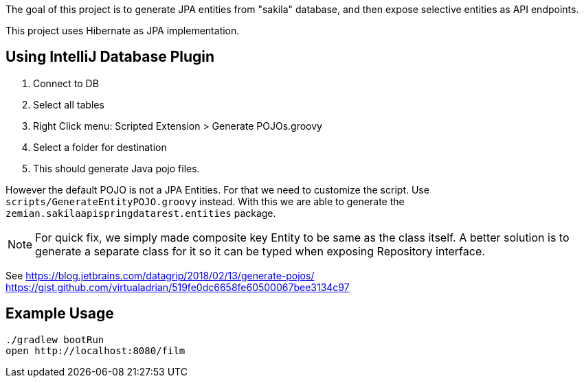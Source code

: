 The goal of this project is to generate JPA entities from "sakila" database, and
then expose selective entities as API endpoints.

This project uses Hibernate as JPA implementation.

== Using IntelliJ Database Plugin

1. Connect to DB
2. Select all tables
3. Right Click menu: Scripted Extension > Generate POJOs.groovy
4. Select a folder for destination
5. This should generate Java pojo files.

However the default POJO is not a JPA Entities. For that we need to customize the script.
Use `scripts/GenerateEntityPOJO.groovy` instead. With this we are able to generate the
`zemian.sakilaapispringdatarest.entities` package.

NOTE: For quick fix, we simply made composite key Entity to be same as the class itself.
A better solution is to generate a separate class for it so it can be typed when exposing
Repository interface.

See
https://blog.jetbrains.com/datagrip/2018/02/13/generate-pojos/
https://gist.github.com/virtualadrian/519fe0dc6658fe60500067bee3134c97

== Example Usage

  ./gradlew bootRun
  open http://localhost:8080/film
